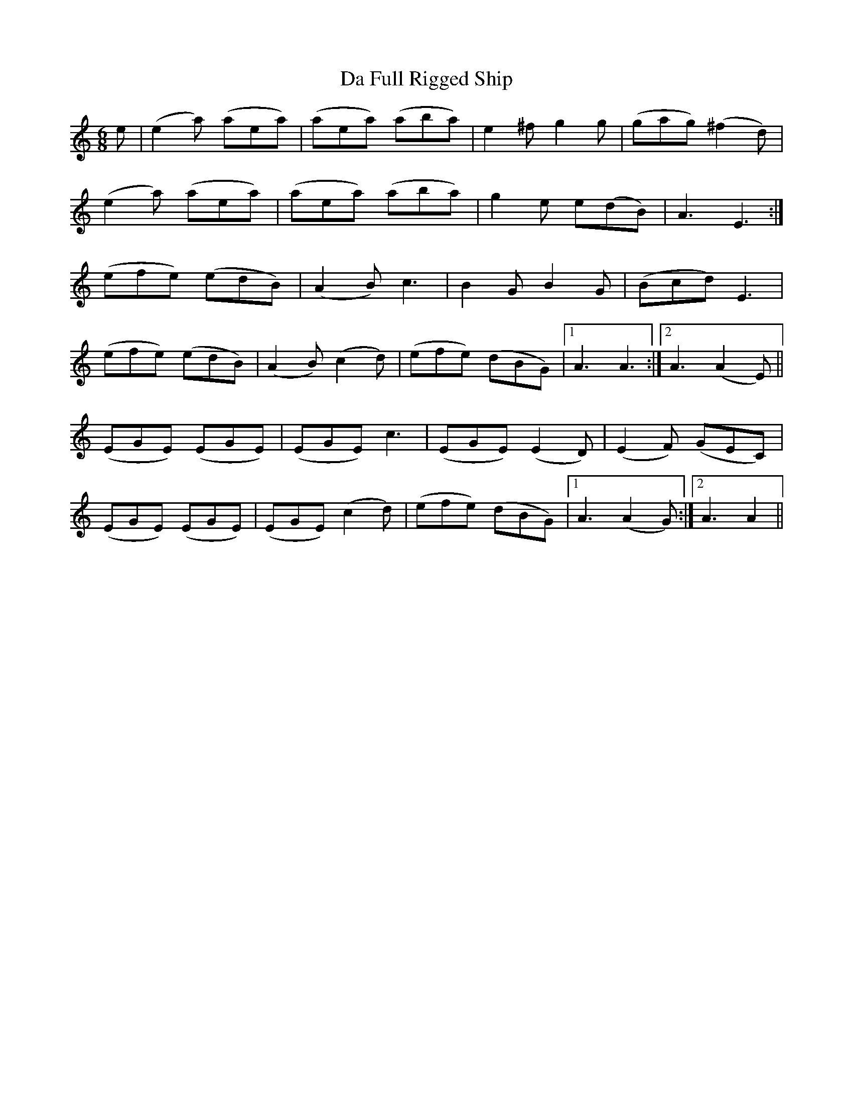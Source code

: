 X: 9056
T: Da Full Rigged Ship
R: jig
M: 6/8
K: Aminor
e|(e2 a) (aea)|(aea) (aba)|e2 ^f g2 g|(gag) (^f2 d)|
(e2 a) (aea)|(aea) (aba)|g2 e e(dB)|A3 E3:|
(efe) (edB)|(A2 B) c3|B2 G B2 G|(Bcd) E3|
(efe) (edB)|(A2 B) (c2 d)|(efe) (dBG)|1 A3 A3:|2 A3 (A2 E)||
(EGE) (EGE)|(EGE) c3|(EGE) (E2 D)|(E2 F) (GEC)|
(EGE) (EGE)|(EGE) (c2 d)|(efe) (dBG)|1 A3 (A2 G):|2 A3 A2||

